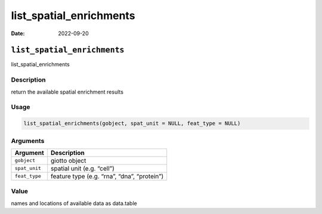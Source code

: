 ========================
list_spatial_enrichments
========================

:Date: 2022-09-20

``list_spatial_enrichments``
============================

list_spatial_enrichments

Description
-----------

return the available spatial enrichment results

Usage
-----

.. code:: r

   list_spatial_enrichments(gobject, spat_unit = NULL, feat_type = NULL)

Arguments
---------

============= ===========================================
Argument      Description
============= ===========================================
``gobject``   giotto object
``spat_unit`` spatial unit (e.g. “cell”)
``feat_type`` feature type (e.g. “rna”, “dna”, “protein”)
============= ===========================================

Value
-----

names and locations of available data as data.table
